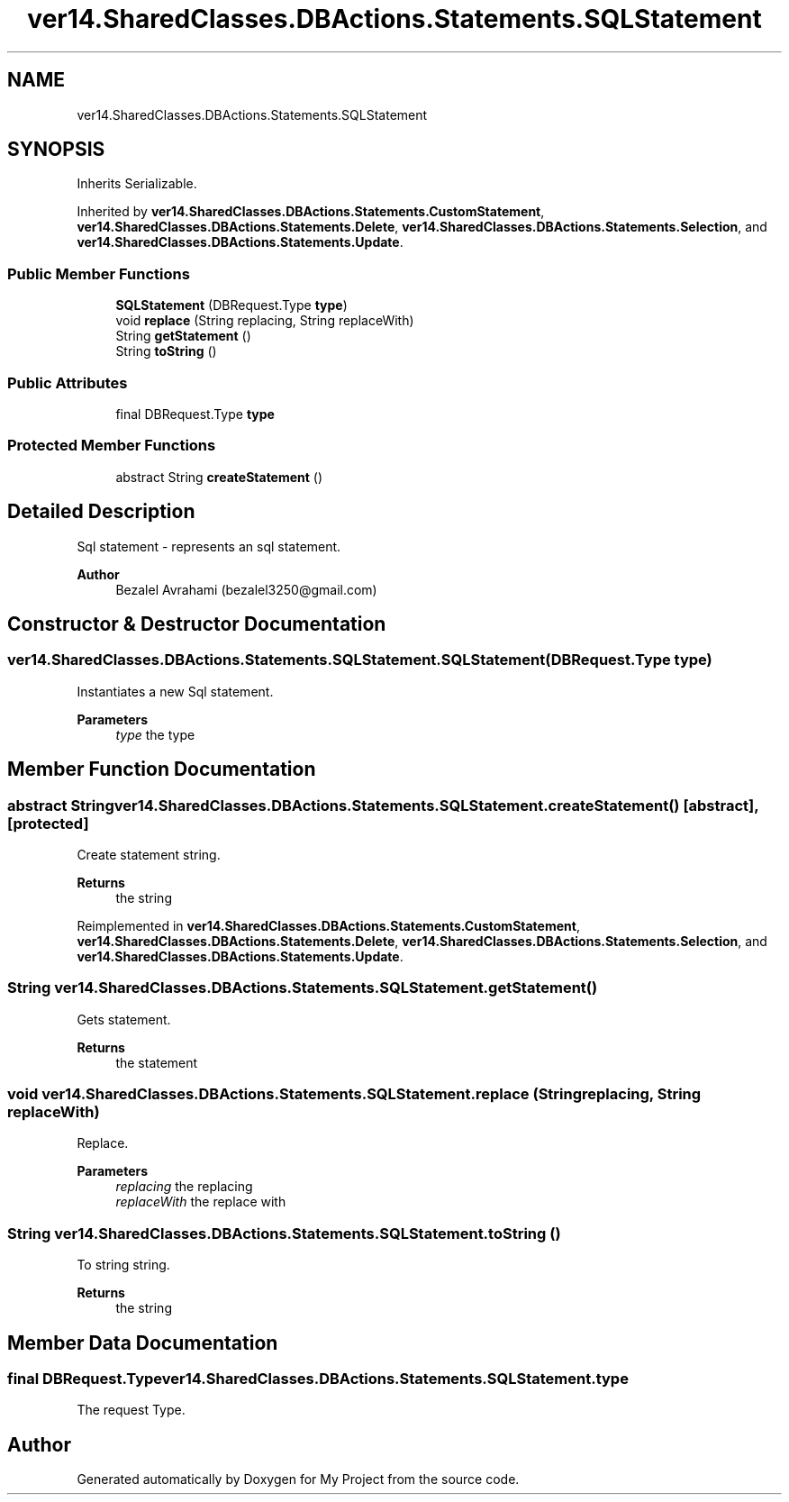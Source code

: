 .TH "ver14.SharedClasses.DBActions.Statements.SQLStatement" 3 "Sun Apr 24 2022" "My Project" \" -*- nroff -*-
.ad l
.nh
.SH NAME
ver14.SharedClasses.DBActions.Statements.SQLStatement
.SH SYNOPSIS
.br
.PP
.PP
Inherits Serializable\&.
.PP
Inherited by \fBver14\&.SharedClasses\&.DBActions\&.Statements\&.CustomStatement\fP, \fBver14\&.SharedClasses\&.DBActions\&.Statements\&.Delete\fP, \fBver14\&.SharedClasses\&.DBActions\&.Statements\&.Selection\fP, and \fBver14\&.SharedClasses\&.DBActions\&.Statements\&.Update\fP\&.
.SS "Public Member Functions"

.in +1c
.ti -1c
.RI "\fBSQLStatement\fP (DBRequest\&.Type \fBtype\fP)"
.br
.ti -1c
.RI "void \fBreplace\fP (String replacing, String replaceWith)"
.br
.ti -1c
.RI "String \fBgetStatement\fP ()"
.br
.ti -1c
.RI "String \fBtoString\fP ()"
.br
.in -1c
.SS "Public Attributes"

.in +1c
.ti -1c
.RI "final DBRequest\&.Type \fBtype\fP"
.br
.in -1c
.SS "Protected Member Functions"

.in +1c
.ti -1c
.RI "abstract String \fBcreateStatement\fP ()"
.br
.in -1c
.SH "Detailed Description"
.PP 
Sql statement - represents an sql statement\&.
.PP
\fBAuthor\fP
.RS 4
Bezalel Avrahami (bezalel3250@gmail.com) 
.RE
.PP

.SH "Constructor & Destructor Documentation"
.PP 
.SS "ver14\&.SharedClasses\&.DBActions\&.Statements\&.SQLStatement\&.SQLStatement (DBRequest\&.Type type)"
Instantiates a new Sql statement\&.
.PP
\fBParameters\fP
.RS 4
\fItype\fP the type 
.RE
.PP

.SH "Member Function Documentation"
.PP 
.SS "abstract String ver14\&.SharedClasses\&.DBActions\&.Statements\&.SQLStatement\&.createStatement ()\fC [abstract]\fP, \fC [protected]\fP"
Create statement string\&.
.PP
\fBReturns\fP
.RS 4
the string 
.RE
.PP

.PP
Reimplemented in \fBver14\&.SharedClasses\&.DBActions\&.Statements\&.CustomStatement\fP, \fBver14\&.SharedClasses\&.DBActions\&.Statements\&.Delete\fP, \fBver14\&.SharedClasses\&.DBActions\&.Statements\&.Selection\fP, and \fBver14\&.SharedClasses\&.DBActions\&.Statements\&.Update\fP\&.
.SS "String ver14\&.SharedClasses\&.DBActions\&.Statements\&.SQLStatement\&.getStatement ()"
Gets statement\&.
.PP
\fBReturns\fP
.RS 4
the statement 
.RE
.PP

.SS "void ver14\&.SharedClasses\&.DBActions\&.Statements\&.SQLStatement\&.replace (String replacing, String replaceWith)"
Replace\&.
.PP
\fBParameters\fP
.RS 4
\fIreplacing\fP the replacing 
.br
\fIreplaceWith\fP the replace with 
.RE
.PP

.SS "String ver14\&.SharedClasses\&.DBActions\&.Statements\&.SQLStatement\&.toString ()"
To string string\&.
.PP
\fBReturns\fP
.RS 4
the string 
.RE
.PP

.SH "Member Data Documentation"
.PP 
.SS "final DBRequest\&.Type ver14\&.SharedClasses\&.DBActions\&.Statements\&.SQLStatement\&.type"
The request Type\&. 

.SH "Author"
.PP 
Generated automatically by Doxygen for My Project from the source code\&.
